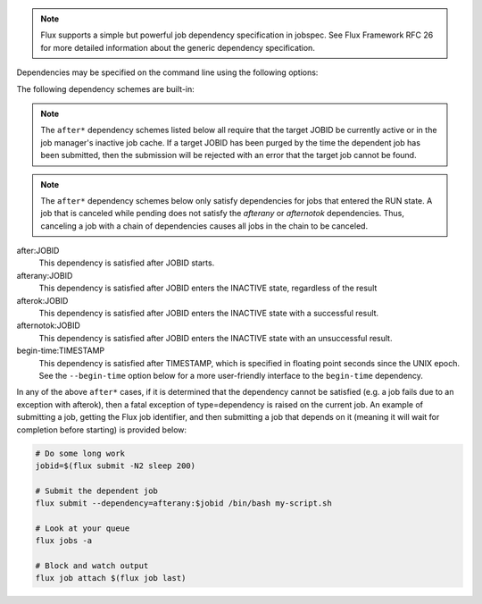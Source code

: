 .. note::
   Flux supports a simple but powerful job dependency specification in jobspec.
   See Flux Framework RFC 26 for more detailed information about the generic
   dependency specification.

Dependencies may be specified on the command line using the following options:

.. option:: --dependency=URI

   Specify a dependency of the submitted job using RFC 26 dependency URI
   format. The URI format is **SCHEME:VALUE[?key=val[&key=val...]]**.
   The URI will be converted into RFC 26 JSON object form and appended to
   the jobspec ``attributes.system.dependencies`` array. If the current
   Flux instance does not support dependency scheme *SCHEME*, then the
   submitted job will be rejected with an error message indicating this
   fact.

   The :option:`--dependency` option may be specified multiple times. Each use
   appends a new dependency object to the ``attributes.system.dependencies``
   array.

The following dependency schemes are built-in:

.. note::
   The ``after*`` dependency schemes listed below all require that the
   target JOBID be currently active or in the job manager's inactive job
   cache. If a target JOBID has been purged by the time the dependent job
   has been submitted, then the submission will be rejected with an error
   that the target job cannot be found.

.. note::
   The ``after*`` dependency schemes below only satisfy dependencies for
   jobs that entered the RUN state. A job that is canceled while pending
   does not satisfy the `afterany` or `afternotok` dependencies. Thus,
   canceling a job with a chain of dependencies causes all jobs in the
   chain to be canceled.

after:JOBID
   This dependency is satisfied after JOBID starts.

afterany:JOBID
   This dependency is satisfied after JOBID enters the INACTIVE state,
   regardless of the result

afterok:JOBID
   This dependency is satisfied after JOBID enters the INACTIVE state
   with a successful result.

afternotok:JOBID
   This dependency is satisfied after JOBID enters the INACTIVE state
   with an unsuccessful result.

begin-time:TIMESTAMP
   This dependency is satisfied after TIMESTAMP, which is specified in
   floating point seconds since the UNIX epoch. See the ``--begin-time``
   option below for a more user-friendly interface to the ``begin-time``
   dependency.

In any of the above ``after*`` cases, if it is determined that the
dependency cannot be satisfied (e.g. a job fails due to an exception
with afterok), then a fatal exception of type=dependency is raised
on the current job. An example of submitting a job, getting the Flux
job identifier, and then submitting a job that depends on it (meaning
it will wait for completion before starting) is provided below:

.. code-block:: console
  
    # Do some long work
    jobid=$(flux submit -N2 sleep 200)

    # Submit the dependent job
    flux submit --dependency=afterany:$jobid /bin/bash my-script.sh

    # Look at your queue
    flux jobs -a 

    # Block and watch output
    flux job attach $(flux job last)
